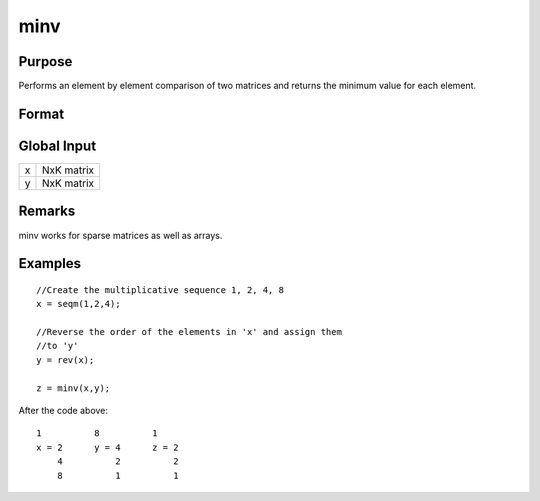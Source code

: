 
minv
==============================================

Purpose
----------------

Performs an element by element comparison of two matrices and returns the minimum value for each element.  

Format
----------------
.. function:: minv(x, y)

    :param x: 
    :type x: NxK matrix

    :param y: 
    :type y: NxK matrix

    :returns: z (*TODO*), A NxK matrix whose values are the minimum of each element from the arguments x and y.

Global Input
------------

+-----------------+-----------------------------------------------------+
| x               | NxK matrix                                          |
+-----------------+-----------------------------------------------------+
| y               | NxK matrix                                          |
+-----------------+-----------------------------------------------------+


Remarks
-------

minv works for sparse matrices as well as arrays.


Examples
----------------

::

    //Create the multiplicative sequence 1, 2, 4, 8
    x = seqm(1,2,4);
    
    //Reverse the order of the elements in 'x' and assign them 
    //to 'y'
    y = rev(x);
    
    z = minv(x,y);

After the code above:

::

    1          8          1
    x = 2      y = 4      z = 2
        4          2          2
        8          1          1

.. seealso:: Functions :func:`maxv`

